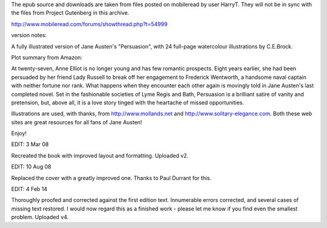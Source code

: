 The epub source and downloads are taken from files posted on mobileread by user HarryT. They will not be in sync with the files from Project Gutenberg in this archive.

http://www.mobileread.com/forums/showthread.php?t=54999

version notes:

A fully illustrated version of Jane Austen's "Persuasion", with 24 full-page watercolour illustrations by C.E.Brock.

Plot summary from Amazon:

At twenty-seven, Anne Elliot is no longer young and has few romantic prospects. Eight years earlier, she had been persuaded by her friend Lady Russell to break off her engagement to Frederick Wentworth, a handsome naval captain with neither fortune nor rank. What happens when they encounter each other again is movingly told in Jane Austen's last completed novel. Set in the fashionable societies of Lyme Regis and Bath, Persuasion is a brilliant satire of vanity and pretension, but, above all, it is a love story tinged with the heartache of missed opportunities. 

Illustrations are used, with thanks, from http://www.mollands.net and http://www.solitary-elegance.com. Both these web sites are great resources for all fans of Jane Austen!

Enjoy!

EDIT: 3 Mar 08

Recreated the book with improved layout and formatting. Uploaded v2.

EDIT: 10 Aug 08

Replaced the cover with a greatly improved one. Thanks to Paul Durrant for this.

EDIT: 4 Feb 14

Thoroughly proofed and corrected against the first edition text. Innumerable errors corrected, and several cases of missing text restored. I would now regard this as a finished work - please let me know if you find even the smallest problem. Uploaded v4.